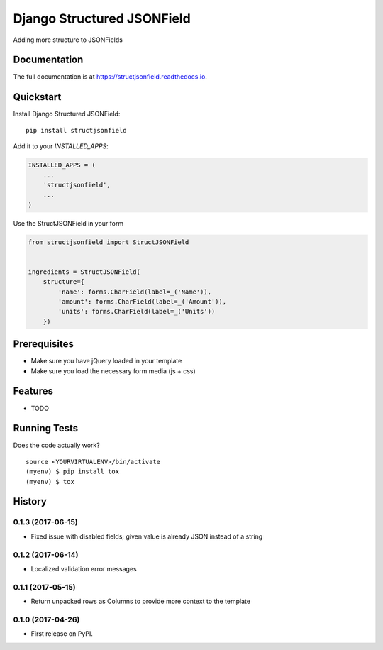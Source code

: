 =============================
Django Structured JSONField
=============================

.. image:: https://badge.fury.io/py/structjsonfield.svg
    :target: https://badge.fury.io/py/structjsonfield

.. image:: https://travis-ci.org/tleguijt/structjsonfield.svg?branch=master
    :target: https://travis-ci.org/tleguijt/structjsonfield

.. image:: https://codecov.io/gh/tleguijt/structjsonfield/branch/master/graph/badge.svg
    :target: https://codecov.io/gh/tleguijt/structjsonfield

Adding more structure to JSONFields

Documentation
-------------

The full documentation is at https://structjsonfield.readthedocs.io.

Quickstart
----------

Install Django Structured JSONField::

    pip install structjsonfield

Add it to your `INSTALLED_APPS`:

.. code-block:: python

    INSTALLED_APPS = (
        ...
        'structjsonfield',
        ...
    )

Use the StructJSONField in your form

.. code-block:: python

    from structjsonfield import StructJSONField


    ingredients = StructJSONField(
        structure={
            'name': forms.CharField(label=_('Name')),
            'amount': forms.CharField(label=_('Amount')),
            'units': forms.CharField(label=_('Units'))
        })

Prerequisites
-------------

* Make sure you have jQuery loaded in your template
* Make sure you load the necessary form media (js + css)

Features
--------

* TODO

Running Tests
-------------

Does the code actually work?

::

    source <YOURVIRTUALENV>/bin/activate
    (myenv) $ pip install tox
    (myenv) $ tox




History
-------

0.1.3 (2017-06-15)
++++++++++++++++++

* Fixed issue with disabled fields; given value is already JSON instead of a string

0.1.2 (2017-06-14)
++++++++++++++++++

* Localized validation error messages

0.1.1 (2017-05-15)
++++++++++++++++++

* Return unpacked rows as Columns to provide more context to the template

0.1.0 (2017-04-26)
++++++++++++++++++

* First release on PyPI.


